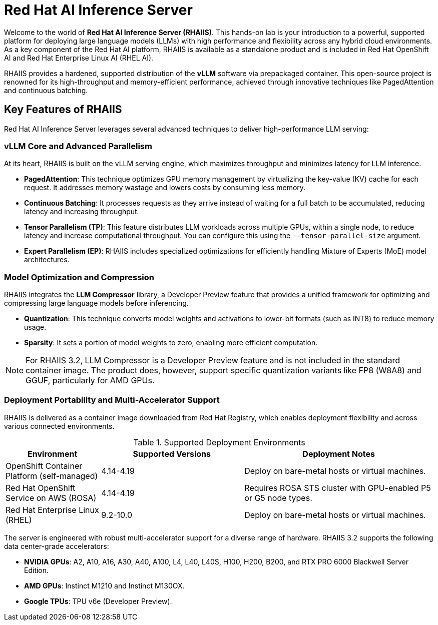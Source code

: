 = Red Hat AI Inference Server

Welcome to the world of **Red Hat AI Inference Server (RHAIIS)**. This hands-on lab is your introduction to a powerful, supported platform for deploying large language models (LLMs) with high performance and flexibility across any hybrid cloud environments. As a key component of the Red Hat AI platform, RHAIIS is available as a standalone product and is included in Red Hat OpenShift AI and Red Hat Enterprise Linux AI (RHEL AI).

RHAIIS provides a hardened, supported distribution of the **vLLM** software via prepackaged container. This open-source project is renowned for its high-throughput and memory-efficient performance, achieved through innovative techniques like PagedAttention and continuous batching.


== Key Features of RHAIIS

Red Hat AI Inference Server leverages several advanced techniques to deliver high-performance LLM serving:

=== vLLM Core and Advanced Parallelism

At its heart, RHAIIS is built on the vLLM serving engine, which maximizes throughput and minimizes latency for LLM inference.

* **PagedAttention**: This technique optimizes GPU memory management by virtualizing the key-value (KV) cache for each request. It addresses memory wastage and lowers costs by consuming less memory.
* **Continuous Batching**: It processes requests as they arrive instead of waiting for a full batch to be accumulated, reducing latency and increasing throughput.
* **Tensor Parallelism (TP)**: This feature distributes LLM workloads across multiple GPUs, within a single node, to reduce latency and increase computational throughput. You can configure this using the `--tensor-parallel-size` argument.
// * **Pipeline Parallelism (PP)**: This stages sequential groups of model layers across different GPUs or nodes, which is crucial for fitting models that are too large for a single multi-GPU node.
* **Expert Parallelism (EP)**: RHAIIS includes specialized optimizations for efficiently handling Mixture of Experts (MoE) model architectures.
// * **Data Parallelism (DP)**: This routes individual requests to different vLLM engines.

=== Model Optimization and Compression

RHAIIS integrates the **LLM Compressor** library, a Developer Preview feature that provides a unified framework for optimizing and compressing large language models before inferencing.

* **Quantization**: This technique converts model weights and activations to lower-bit formats (such as INT8) to reduce memory usage.
* **Sparsity**: It sets a portion of model weights to zero, enabling more efficient computation.
//* **Compression**: This shrinks the saved model file size, ideally with minimal impact on performance.

[NOTE]
For RHAIIS 3.2, LLM Compressor is a Developer Preview feature and is not included in the standard container image. The product does, however, support specific quantization variants like FP8 (W8A8) and GGUF, particularly for AMD GPUs.

=== Deployment Portability and Multi-Accelerator Support

RHAIIS is delivered as a container image downloaded from Red Hat Registry, which enables deployment flexibility and  across various connected environments.

.Supported Deployment Environments
[cols="2,3,4", options="header"]
|===
|Environment
|Supported Versions
|Deployment Notes

|OpenShift Container Platform (self-managed)
|4.14-4.19
|Deploy on bare-metal hosts or virtual machines.

|Red Hat OpenShift Service on AWS (ROSA)
|4.14-4.19
|Requires ROSA STS cluster with GPU-enabled P5 or G5 node types.

|Red Hat Enterprise Linux (RHEL)
|9.2-10.0
|Deploy on bare-metal hosts or virtual machines.
|===

The server is engineered with robust multi-accelerator support for a diverse range of hardware. RHAIIS 3.2 supports the following data center-grade accelerators:

* **NVIDIA GPUs**: A2, A10, A16, A30, A40, A100, L4, L40, L40S, H100, H200, B200, and RTX PRO 6000 Blackwell Server Edition.
* **AMD GPUs**: Instinct M1210 and Instinct M130OX.
* **Google TPUs**: TPU v6e (Developer Preview).

